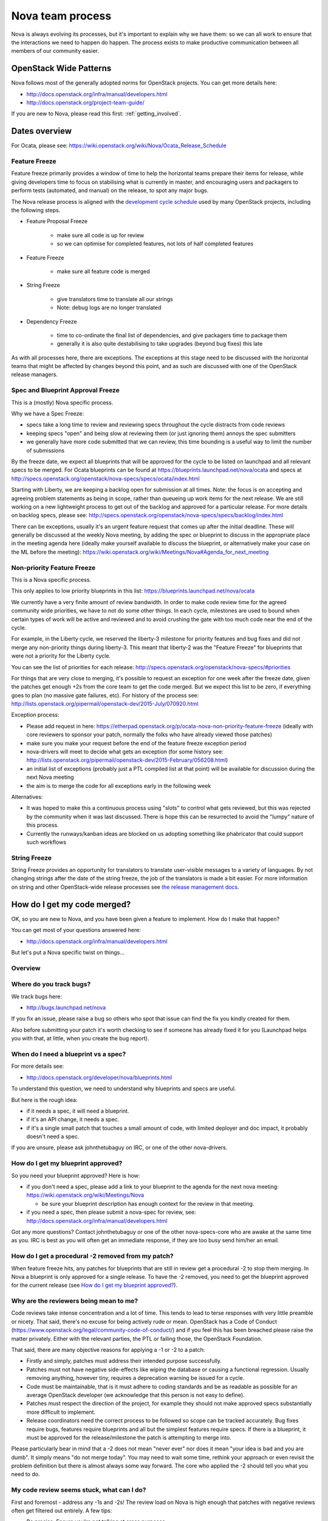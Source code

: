 ..
      Licensed under the Apache License, Version 2.0 (the "License"); you may
      not use this file except in compliance with the License. You may obtain
      a copy of the License at

          http://www.apache.org/licenses/LICENSE-2.0

      Unless required by applicable law or agreed to in writing, software
      distributed under the License is distributed on an "AS IS" BASIS, WITHOUT
      WARRANTIES OR CONDITIONS OF ANY KIND, either express or implied. See the
      License for the specific language governing permissions and limitations
      under the License.

.. _process:

=================
Nova team process
=================

Nova is always evolving its processes, but it's important to explain why we
have them: so we can all work to ensure that the interactions we need to
happen do happen. The process exists to make productive communication between
all members of our community easier.

OpenStack Wide Patterns
=======================

Nova follows most of the generally adopted norms for OpenStack projects.
You can get more details here:

* http://docs.openstack.org/infra/manual/developers.html
* http://docs.openstack.org/project-team-guide/

If you are new to Nova, please read this first: :ref:`getting_involved`.

Dates overview
==============

For Ocata, please see:
https://wiki.openstack.org/wiki/Nova/Ocata_Release_Schedule

.. note: Throughout this document any link which references the name of a
         release cycle in the link can usually be changed to the name of the
         current cycle to get up to date information.

Feature Freeze
~~~~~~~~~~~~~~

Feature freeze primarily provides a window of time to help the horizontal
teams prepare their items for release, while giving developers time to
focus on stabilising what is currently in master, and encouraging users
and packagers to perform tests (automated, and manual) on the release, to
spot any major bugs.

The Nova release process is aligned with the `development cycle schedule
<http://docs.openstack.org/project-team-guide/release-management.html#typical-development-cycle-schedule>`_
used by many OpenStack projects, including the following steps.

- Feature Proposal Freeze

   -  make sure all code is up for review
   -  so we can optimise for completed features, not lots of half
      completed features

- Feature Freeze

   -  make sure all feature code is merged

- String Freeze

   -  give translators time to translate all our strings
   -  Note: debug logs are no longer translated

- Dependency Freeze

   -  time to co-ordinate the final list of dependencies, and give packagers
      time to package them
   -  generally it is also quite destabilising to take upgrades (beyond
      bug fixes) this late

As with all processes here, there are exceptions. The exceptions at
this stage need to be discussed with the horizontal teams that might be
affected by changes beyond this point, and as such are discussed with
one of the OpenStack release managers.

Spec and Blueprint Approval Freeze
~~~~~~~~~~~~~~~~~~~~~~~~~~~~~~~~~~

This is a (mostly) Nova specific process.

Why we have a Spec Freeze:

-  specs take a long time to review and reviewing specs throughout the cycle
   distracts from code reviews
-  keeping specs "open" and being slow at reviewing them (or just
   ignoring them) annoys the spec submitters
-  we generally have more code submitted that we can review, this time
   bounding is a useful way to limit the number of submissions

By the freeze date, we expect all blueprints that will be approved for the
cycle to be listed on launchpad and all relevant specs to be merged. For Ocata
blueprints can be found at https://blueprints.launchpad.net/nova/ocata and
specs at 
http://specs.openstack.org/openstack/nova-specs/specs/ocata/index.html

Starting with Liberty, we are keeping a backlog open for submission at all
times. Note: the focus is on accepting and agreeing problem statements
as being in scope, rather than queueing up work items for the next
release. We are still working on a new lightweight process to get out of
the backlog and approved for a particular release. For more details on
backlog specs, please see:
http://specs.openstack.org/openstack/nova-specs/specs/backlog/index.html

There can be exceptions, usually it's an urgent feature request that
comes up after the initial deadline. These will generally be discussed
at the weekly Nova meeting, by adding the spec or blueprint to discuss
in the appropriate place in the meeting agenda here (ideally make
yourself available to discuss the blueprint, or alternatively make your
case on the ML before the meeting):
https://wiki.openstack.org/wiki/Meetings/Nova#Agenda_for_next_meeting

Non-priority Feature Freeze
~~~~~~~~~~~~~~~~~~~~~~~~~~~

This is a Nova specific process.

This only applies to low priority blueprints in this list:
https://blueprints.launchpad.net/nova/ocata

We currently have a very finite amount of review bandwidth. In order to
make code review time for the agreed community wide priorities, we have
to not do some other things. In each cycle, milestones are used to bound
when certain types of work will be active and reviewed and to avoid crushing
the gate with too much code near the end of the cycle.

For example, in the Liberty cycle, we reserved the liberty-3 milestone for
priority features and bug fixes and did not merge any non-priority things
during liberty-3. This meant that liberty-2 was the "Feature Freeze" for
blueprints that were not a priority for the Liberty cycle.

You can see the list of priorities for each release:
http://specs.openstack.org/openstack/nova-specs/#priorities

For things that are very close to merging, it's possible to request an
exception for one week after the freeze date, given the patches get
enough +2s from the core team to get the code merged. But we expect this
list to be zero, if everything goes to plan (no massive gate failures,
etc). For history of the process see:
http://lists.openstack.org/pipermail/openstack-dev/2015-July/070920.html

Exception process:

-  Please add request in here:
   https://etherpad.openstack.org/p/ocata-nova-non-priority-feature-freeze
   (ideally with core reviewers to sponsor your patch, normally the
   folks who have already viewed those patches)
-  make sure you make your request before the end of the feature freeze
   exception period
-  nova-drivers will meet to decide what gets an exception (for some history
   see:
   http://lists.openstack.org/pipermail/openstack-dev/2015-February/056208.html)
-  an initial list of exceptions (probably just a PTL compiled list at
   that point) will be available for discussion during the next Nova meeting
-  the aim is to merge the code for all exceptions early in the following week

Alternatives:

-  It was hoped to make this a continuous process using "slots" to
   control what gets reviewed, but this was rejected by the community
   when it was last discussed. There is hope this can be resurrected to
   avoid the "lumpy" nature of this process.
-  Currently the runways/kanban ideas are blocked on us adopting
   something like phabricator that could support such workflows

String Freeze
~~~~~~~~~~~~~

String Freeze provides an opportunity for translators to translate user-visible
messages to a variety of languages. By not changing strings after the date of
the string freeze, the job of the translators is made a bit easier. For more
information on string and other OpenStack-wide release processes see `the
release management docs
<http://docs.openstack.org/project-team-guide/release-management.html>`_.

How do I get my code merged?
============================

OK, so you are new to Nova, and you have been given a feature to
implement. How do I make that happen?

You can get most of your questions answered here:

-  http://docs.openstack.org/infra/manual/developers.html

But let's put a Nova specific twist on things...

Overview
~~~~~~~~

.. image:: ./images/Nova_spec_process.svg
   :alt: Flow chart showing the Nova bug/feature process

Where do you track bugs?
~~~~~~~~~~~~~~~~~~~~~~~~

We track bugs here:

-  http://bugs.launchpad.net/nova

If you fix an issue, please raise a bug so others who spot that issue
can find the fix you kindly created for them.

Also before submitting your patch it's worth checking to see if someone
has already fixed it for you (Launchpad helps you with that, at little,
when you create the bug report).

When do I need a blueprint vs a spec?
~~~~~~~~~~~~~~~~~~~~~~~~~~~~~~~~~~~~~

For more details see:

-  http://docs.openstack.org/developer/nova/blueprints.html

To understand this question, we need to understand why blueprints and
specs are useful.

But here is the rough idea:

-  if it needs a spec, it will need a blueprint.
-  if it's an API change, it needs a spec.
-  if it's a single small patch that touches a small amount of code,
   with limited deployer and doc impact, it probably doesn't need a
   spec.

If you are unsure, please ask johnthetubaguy on IRC, or one of the other
nova-drivers.

How do I get my blueprint approved?
~~~~~~~~~~~~~~~~~~~~~~~~~~~~~~~~~~~

So you need your blueprint approved? Here is how:

-  if you don't need a spec, please add a link to your blueprint to the
   agenda for the next nova meeting:
   https://wiki.openstack.org/wiki/Meetings/Nova

   -  be sure your blueprint description has enough context for the
      review in that meeting.

-  if you need a spec, then please submit a nova-spec for review, see:
   http://docs.openstack.org/infra/manual/developers.html

Got any more questions? Contact johnthetubaguy or one of the other
nova-specs-core who are awake at the same time as you. IRC is best as
you will often get an immediate response, if they are too busy send
him/her an email.

How do I get a procedural -2 removed from my patch?
~~~~~~~~~~~~~~~~~~~~~~~~~~~~~~~~~~~~~~~~~~~~~~~~~~~

When feature freeze hits, any patches for blueprints that are still in review
get a procedural -2 to stop them merging. In Nova a blueprint is only approved
for a single release. To have the -2 removed, you need to get the blueprint
approved for the current release (see `How do I get my blueprint approved?`_).

Why are the reviewers being mean to me?
~~~~~~~~~~~~~~~~~~~~~~~~~~~~~~~~~~~~~~~

Code reviews take intense concentration and a lot of time. This tends to
lead to terse responses with very little preamble or nicety. That said,
there's no excuse for being actively rude or mean. OpenStack has a Code
of Conduct (https://www.openstack.org/legal/community-code-of-conduct/)
and if you feel this has been breached please raise the matter
privately. Either with the relevant parties, the PTL or failing those,
the OpenStack Foundation.

That said, there are many objective reasons for applying a -1 or -2 to a
patch:

-  Firstly and simply, patches must address their intended purpose
   successfully.
-  Patches must not have negative side-effects like wiping the database
   or causing a functional regression. Usually removing anything,
   however tiny, requires a deprecation warning be issued for a cycle.
-  Code must be maintainable, that is it must adhere to coding standards
   and be as readable as possible for an average OpenStack developer
   (we acknowledge that this person is not easy to define).
-  Patches must respect the direction of the project, for example they
   should not make approved specs substantially more difficult to
   implement.
-  Release coordinators need the correct process to be followed so scope
   can be tracked accurately. Bug fixes require bugs, features require
   blueprints and all but the simplest features require specs. If there
   is a blueprint, it must be approved for the release/milestone the
   patch is attempting to merge into.

Please particularly bear in mind that a -2 does not mean "never ever"
nor does it mean "your idea is bad and you are dumb". It simply means
"do not merge today". You may need to wait some time, rethink your
approach or even revisit the problem definition but there is almost
always some way forward. The core who applied the -2 should tell you
what you need to do.

My code review seems stuck, what can I do?
~~~~~~~~~~~~~~~~~~~~~~~~~~~~~~~~~~~~~~~~~~

First and foremost - address any -1s and -2s! The review load on Nova is
high enough that patches with negative reviews often get filtered out
entirely. A few tips:

-  Be precise. Ensure you're not talking at cross purposes.
-  Try to understand where the reviewer is coming from. They may have a
   very different perspective and/or use-case to you.
-  If you don't understand the problem, ask them to explain - this is
   common and helpful behaviour.
-  Be positive. Everyone's patches have issues, including core
   reviewers. No-one cares once the issues are fixed.
-  Try not to flip-flop. When two reviewers are pulling you in different
   directions, stop pushing code and negotiate the best way forward.
-  If the reviewer does not respond to replies left on the patchset,
   reach out to them on IRC or email. If they still don't respond, you
   can try to ask their colleagues if they're on holiday (or simply
   wait). Finally, you can ask for mediation in the Nova meeting by
   adding it to the agenda
   (https://wiki.openstack.org/wiki/Meetings/Nova). This is also what
   you should do if you are unable to negotiate a resolution to an
   issue.

Secondly, Nova is a big project, be aware of the average wait times:
http://russellbryant.net/openstack-stats/nova-openreviews.html

Eventually you should get some +1s from people working through the
review queue. Expect to get -1s as well. You can ask for reviews within
your company, 1-2 are useful (not more), especially if those reviewers
are known to give good reviews. You can spend some time while you wait
reviewing other people's code - they may reciprocate and you may learn
something (:ref:`Why do code reviews when I'm not core? <why_plus1>`).

If you've waited an appropriate amount of time and you haven't had any
+1s, you can ask on IRC for reviews. Please don't ask for core review
straight away, especially not directly (IRC or email). Core reviewer
time is very valuable and gaining some +1s is a good way to show your
patch meets basic quality standards.

Once you have a few +1s, be patient. Remember the average wait times.
You can ask for reviews each week in IRC, it helps to ask when cores are
awake.

Bugs
^^^^

It helps to apply correct tracking information.

-  Put "Closes-Bug", "Partial-Bug" or "Related-Bug" in the commit
   message tags as necessary.
-  If you have to raise a bug in Launchpad first, do it - this helps
   someone else find your fix.
-  Make sure the bug has the correct priority and tag set:
   https://wiki.openstack.org/wiki/Nova/BugTriage#Step_2:_Triage_Tagged_Bugs

Features
^^^^^^^^

Again, it helps to apply correct tracking information. For
blueprint-only features:

-  Put your blueprint in the commit message, EG "blueprint
   simple-feature".
-  Mark the blueprint as NeedsCodeReview if you are finished.
-  Maintain the whiteboard on the blueprint so it's easy to understand
   which patches need reviews.
-  Use a single topic for all related patches. All patches for one
   blueprint should share a topic.

For blueprint and spec features, do everything for blueprint-only
features and also:

-  If it's a project or subteam priority, add it to:
   https://etherpad.openstack.org/p/ocata-nova-priorities-tracking
-  Ensure your spec is approved for the current release cycle.

If your code is a project or subteam priority, the cores interested in
that priority might not mind a ping after it has sat with +1s for a
week. If you abuse this privilege, you'll lose respect.

If it's not a priority, your blueprint/spec has been approved for the
cycle and you have been patient, you can raise it during the Nova
meeting. The outcome may be that your spec gets unapproved for the
cycle, so that priority items can take focus. If this happens to you,
sorry - it should not have been approved in the first place, Nova team
bit off more than they could chew, it is their mistake not yours. You
can re-propose it for the next cycle.

If it's not a priority and your spec has not been approved, your code
will not merge this cycle. Please re-propose your spec for the next
cycle.

Nova Process Mission
====================

This section takes a high level look at the guiding principles behind
the Nova process.

Open
~~~~

Our mission is to have:

-  Open Source
-  Open Design
-  Open Development
-  Open Community

We have to work out how to keep communication open in all areas. We need
to be welcoming and mentor new people, and make it easy for them to
pickup the knowledge they need to get involved with OpenStack. For more
info on Open, please see: https://wiki.openstack.org/wiki/Open

Interoperable API, supporting a vibrant ecosystem
~~~~~~~~~~~~~~~~~~~~~~~~~~~~~~~~~~~~~~~~~~~~~~~~~

An interoperable API that gives users on-demand access to compute
resources is at the heart of Nova's mission:
http://docs.openstack.org/developer/nova/project_scope.html#mission

Nova has a vibrant ecosystem of tools built on top of the current Nova
API. All features should be designed to work with all technology
combinations, so the feature can be adopted by our ecosystem. If a new
feature is not adopted by the ecosystem, it will make it hard for your
users to make use of those features, defeating most of the reason to add
the feature in the first place. The microversion system allows users to
isolate themselves

This is a very different aim to being "pluggable" or wanting to expose
all capabilities to end users. At the same time, it is not just a
"lowest common denominator" set of APIs. It should be discoverable which
features are available, and while no implementation details should leak
to the end users, purely admin concepts may need to understand
technology specific details that back the interoperable and more
abstract concepts that are exposed to the end user. This is a hard goal,
and one area we currently don't do well is isolating image creators from
these technology specific details.

Smooth Upgrades
~~~~~~~~~~~~~~~

As part of our mission for a vibrant ecosystem around our APIs, we want
to make it easy for those deploying Nova to upgrade with minimal impact
to their users. Here is the scope of Nova's upgrade support:

-  upgrade from any commit, to any future commit, within the same major
   release
-  only support upgrades between N and N+1 major versions, to reduce
   technical debt relating to upgrades

Here are some of the things we require developers to do, to help with
upgrades:

-  when replacing an existing feature or configuration option, make it
   clear how to transition to any replacement
-  deprecate configuration options and features before removing them

   -  i.e. continue to support and test features for at least one
      release before they are removed
   -  this gives time for operator feedback on any removals

-  End User API will always be kept backwards compatible

Interaction goals
~~~~~~~~~~~~~~~~~

When thinking about the importance of process, we should take a look at:
http://agilemanifesto.org

With that in mind, let's look at how we want different members of the
community to interact. Let's start with looking at issues we have tried
to resolve in the past (currently in no particular order). We must:

-  have a way for everyone to review blueprints and designs, including
   allowing for input from operators and all types of users (keep it
   open)
-  take care to not expand Nova's scope any more than absolutely
   necessary
-  ensure we get sufficient focus on the core of Nova so that we can
   maintain or improve the stability and flexibility of the overall
   codebase
-  support any API we release approximately forever. We currently
   release every commit, so we're motivated to get the API right the first
   time
-  avoid low priority blueprints that slow work on high priority work,
   without blocking those forever
-  focus on a consistent experience for our users, rather than ease of
   development
-  optimise for completed blueprints, rather than more half completed
   blueprints, so we get maximum value for our users out of our review
   bandwidth
-  focus efforts on a subset of patches to allow our core reviewers to
   be more productive
-  set realistic expectations on what can be reviewed in a particular
   cycle, to avoid sitting in an expensive rebase loop
-  be aware of users that do not work on the project full time
-  be aware of users that are only able to work on the project at
   certain times that may not align with the overall community cadence
-  discuss designs for non-trivial work before implementing it, to avoid
   the expense of late-breaking design issues

FAQs
====

Why bother with all this process?
~~~~~~~~~~~~~~~~~~~~~~~~~~~~~~~~~

We are a large community, spread across multiple timezones, working with
several horizontal teams. Good communication is a challenge and the
processes we have are mostly there to try and help fix some
communication challenges.

If you have a problem with a process, please engage with the community,
discover the reasons behind our current process, and help fix the issues
you are experiencing.

Why don't you remove old process?
~~~~~~~~~~~~~~~~~~~~~~~~~~~~~~~~~

We do! For example, in Liberty we stopped trying to predict the
milestones when a feature will land.

As we evolve, it is important to unlearn new habits and explore if
things get better if we choose to optimise for a different set of
issues.

Why are specs useful?
~~~~~~~~~~~~~~~~~~~~~

Spec reviews allow anyone to step up and contribute to reviews, just
like with code. Before we used gerrit, it was a very messy review
process, that felt very "closed" to most people involved in that
process.

As Nova has grown in size, it can be hard to work out how to modify Nova
to meet your needs. Specs are a great way of having that discussion with
the wider Nova community.

For Nova to be a success, we need to ensure we don't break our existing
users. The spec template helps focus the mind on the impact your change
might have on existing users and gives an opportunity to discuss the
best way to deal with those issues.

However, there are some pitfalls with the process. Here are some top
tips to avoid them:

-  keep it simple. Shorter, simpler, more decomposed specs are quicker
   to review and merge much quicker (just like code patches).
-  specs can help with documentation but they are only intended to
   document the design discussion rather than document the final code.
-  don't add details that are best reviewed in code, it's better to
   leave those things for the code review.

If we have specs, why still have blueprints?
~~~~~~~~~~~~~~~~~~~~~~~~~~~~~~~~~~~~~~~~~~~~

We use specs to record the design agreement, we use blueprints to track
progress on the implementation of the spec.

Currently, in Nova, specs are only approved for one release, and must be
re-submitted for each release you want to merge the spec, although that
is currently under review.

Why do we have priorities?
~~~~~~~~~~~~~~~~~~~~~~~~~~

To be clear, there is no "nova dev team manager", we are an open team of
professional software developers, that all work for a variety of (mostly
competing) companies that collaborate to ensure the Nova project is a
success.

Over time, a lot of technical debt has accumulated, because there was a
lack of collective ownership to solve those cross-cutting concerns.
Before the Kilo release, it was noted that progress felt much slower,
because we were unable to get appropriate attention on the architectural
evolution of Nova. This was important, partly for major concerns like
upgrades and stability. We agreed it's something we all care about and
it needs to be given priority to ensure that these things get fixed.

Since Kilo, priorities have been discussed at the summit. This turns in
to a spec review which eventually means we get a list of priorities
here: http://specs.openstack.org/openstack/nova-specs/#priorities

Allocating our finite review bandwidth to these efforts means we have to
limit the reviews we do on non-priority items. This is mostly why we now
have the non-priority Feature Freeze. For more on this, see below.

Blocking a priority effort is one of the few widely acceptable reasons
to block someone adding a feature. One of the great advantages of being
more explicit about that relationship is that people can step up to help
review and/or implement the work that is needed to unblock the feature
they want to get landed. This is a key part of being an Open community.

Why is there a Feature Freeze (and String Freeze) in Nova?
~~~~~~~~~~~~~~~~~~~~~~~~~~~~~~~~~~~~~~~~~~~~~~~~~~~~~~~~~~

The main reason Nova has a feature freeze is that it allows people
working on docs and translations to sync up with the latest code.
Traditionally this happens at the same time across multiple projects, so
the docs are synced between what used to be called the "integrated
release".

We also use this time period as an excuse to focus our development
efforts on bug fixes, ideally lower risk bug fixes, and improving test
coverage.

In theory, with a waterfall hat on, this would be a time for testing and
stabilisation of the product. In Nova we have a much stronger focus on
keeping every commit stable, by making use of extensive continuous
testing. In reality, we frequently see the biggest influx of fixes in
the few weeks after the release, as distributions do final testing of
the released code.

It is hoped that the work on Feature Classification will lead us to
better understand the levels of testing of different Nova features, so
we will be able to reduce and dependency between Feature Freeze and
regression testing. It is also likely that the move away from
"integrated" releases will help find a more developer friendly approach
to keep the docs and translations in sync.

Why is there a non-priority Feature Freeze in Nova?
~~~~~~~~~~~~~~~~~~~~~~~~~~~~~~~~~~~~~~~~~~~~~~~~~~~

We have already discussed why we have priority features.

The rate at which code can be merged to Nova is primarily constrained by
the amount of time able to be spent reviewing code. Given this,
earmarking review time for priority items means depriving it from
non-priority items.

The simplest way to make space for the priority features is to stop
reviewing and merging non-priority features for a whole milestone. The
idea being developers should focus on bug fixes and priority features
during that milestone, rather than working on non-priority features.

A known limitation of this approach is developer frustration. Many
developers are not being given permission to review code, work on bug
fixes or work on priority features, and so feel very unproductive
upstream. An alternative approach of "slots" or "runways" has been
considered, that uses a kanban style approach to regulate the influx of
work onto the review queue. We are yet to get agreement on a more
balanced approach, so the existing system is being continued to ensure
priority items are more likely to get the attention they require.

Why do you still use Launchpad?
~~~~~~~~~~~~~~~~~~~~~~~~~~~~~~~

We are actively looking for an alternative to Launchpad's bugs and
blueprints.

Originally the idea was to create Storyboard. However development
stalled for a while so interest waned. The project has become more active
recently so it may be worth looking again:
https://storyboard.openstack.org/#!/page/about

When should I submit my spec?
~~~~~~~~~~~~~~~~~~~~~~~~~~~~~

Ideally we want to get all specs for a release merged before the summit.
For things that we can't get agreement on, we can then discuss those at
the summit. There will always be ideas that come up at the summit and
need to be finalised after the summit. This causes a rush which is best
avoided.

How can I get my code merged faster?
~~~~~~~~~~~~~~~~~~~~~~~~~~~~~~~~~~~~

So no-one is coming to review your code, how do you speed up that
process?

Firstly, make sure you are following the above process. If it's a
feature, make sure you have an approved blueprint. If it's a bug, make
sure it is triaged, has its priority set correctly, it has the correct
bug tag and is marked as in progress. If the blueprint has all the code
up for review, change it from Started into NeedsCodeReview so people
know only reviews are blocking you, make sure it hasn't accidentally got
marked as implemented.

Secondly, if you have a negative review (-1 or -2) and you responded to
that in a comment or uploading a new change with some updates, but that
reviewer hasn't come back for over a week, it's probably a good time to
reach out to the reviewer on IRC (or via email) to see if they could
look again now you have addressed their comments. If you can't get
agreement, and your review gets stuck (i.e. requires mediation), you can
raise your patch during the Nova meeting and we will try to resolve any
disagreement.

Thirdly, is it in merge conflict with master or are any of the CI tests
failing? Particularly any third-party CI tests that are relevant to the
code you are changing. If you're fixing something that only occasionally
failed before, maybe recheck a few times to prove the tests stay
passing. Without green tests, reviewers tend to move on and look at the
other patches that have the tests passing.

OK, so you have followed all the process (i.e. your patches are getting
advertised via the project's tracking mechanisms), and your patches
either have no reviews, or only positive reviews. Now what?

Have you considered reviewing other people's patches? Firstly,
participating in the review process is the best way for you to
understand what reviewers are wanting to see in the code you are
submitting. As you get more practiced at reviewing it will help you to
write "merge-ready" code. Secondly, if you help review other peoples
code and help get their patches ready for the core reviewers to add a
+2, it will free up a lot of non-core and core reviewer time, so they
are more likely to get time to review your code. For more details,
please see: :ref:`Why do code reviews when I'm not core? <why_plus1>`

Please note, I am not recommending you go to ask people on IRC or via
email for reviews. Please try to get your code reviewed using the above
process first. In many cases multiple direct pings generate frustration
on both sides and that tends to be counter productive.

Now you have got your code merged, lets make sure you don't need to fix
this bug again. The fact the bug exists means there is a gap in our
testing. Your patch should have included some good unit tests to stop
the bug coming back. But don't stop there, maybe its time to add tempest
tests, to make sure your use case keeps working? Maybe you need to set
up a third party CI so your combination of drivers will keep working?
Getting that extra testing in place should stop a whole heap of bugs,
again giving reviewers more time to get to the issues or features you
want to add in the future.

Process Evolution Ideas
=======================

We are always evolving our process as we try to improve and adapt to the
changing shape of the community. Here we discuss some of the ideas,
along with their pros and cons.

Splitting out the virt drivers (or other bits of code)
~~~~~~~~~~~~~~~~~~~~~~~~~~~~~~~~~~~~~~~~~~~~~~~~~~~~~~

Currently, Nova doesn't have strong enough interfaces to split out the
virt drivers, scheduler or REST API. This is seen as the key blocker.
Let's look at both sides of the debate here.

Reasons for the split:

-  can have separate core teams for each repo

   -  this leads to quicker turn around times, largely due to focused
      teams

-  splitting out things from core means less knowledge required to
   become core in a specific area

Reasons against the split:

-  loss of interoperability between drivers

   -  this is a core part of Nova's mission, to have a single API across
      all deployments, and a strong ecosystem of tools and apps built on
      that
   -  we can overcome some of this with stronger interfaces and
      functional tests

-  new features often need changes in the API and virt driver anyway

   -  the new "depends-on" can make these cross-repo dependencies easier

-  loss of code style consistency across the code base
-  fear of fragmenting the nova community, leaving few to work on the
   core of the project
-  could work in subteams within the main tree

TODO - need to complete analysis

Subteam recommendation as a +2
~~~~~~~~~~~~~~~~~~~~~~~~~~~~~~

There are groups of people with great knowledge of particular bits of
the code base. It may be a good idea to give their recommendation of a
merge greater strength. In addition, having the subteam focus review efforts
on a subset of patches should help concentrate the nova-core reviews they
get, and increase the velocity of getting code merged.

The first part is for subgroups to show they can do a great job of
recommending patches. This is starting in here:
https://etherpad.openstack.org/p/ocata-nova-priorities-tracking

Ideally this would be done with gerrit user "tags" rather than an
etherpad. There are some investigations by sdague in how feasible it
would be to add tags to gerrit.

Stop having to submit a spec for each release
~~~~~~~~~~~~~~~~~~~~~~~~~~~~~~~~~~~~~~~~~~~~~

As mentioned above, we use blueprints for tracking, and specs to record
design decisions. Targeting specs to a specific release is a heavyweight
solution and blurs the lines between specs and blueprints. At the same
time, we don't want to lose the opportunity to revise existing
blueprints. Maybe there is a better balance?

What about this kind of process:

-  backlog has these folders:

   -  backlog/incomplete - merge a partial spec
   -  backlog/complete - merge complete specs (remove tracking details,
      such as assignee part of the template)
   -  ?? backlog/expired - specs are moved here from incomplete or
      complete when no longer seem to be given attention (after 1 year,
      by default)
   -  /implemented - when a spec is complete it gets moved into the
      release directory and possibly updated to reflect what actually
      happened
   -  there will no longer be a per-release approved spec list

To get your blueprint approved:

-  add it to the next nova meeting

   -  if a spec is required, update the URL to point to the spec merged
      in a spec to the blueprint
   -  ensure there is an assignee in the blueprint

-  a day before the meeting, a note is sent to the ML to review the list
   before the meeting
-  discuss any final objections in the nova-meeting

   -  this may result in a request to refine the spec, if things have
      changed since it was merged

-  trivial cases can be approved in advance by a nova-driver, so not all
   folks need to go through the meeting

This still needs more thought, but should decouple the spec review from
the release process. It is also more compatible with a runway style
system, that might be less focused on milestones.

Runways
~~~~~~~

Runways are a form of Kanban, where we look at optimising the flow
through the system, by ensuring we focus our efforts on reviewing a
specific subset of patches.

The idea goes something like this:

-  define some states, such as: design backlog, design review, code
   backlog, code review, test+doc backlog, complete
-  blueprints must be in one of the above state

   -  large or high priority bugs may also occupy a code review slot

-  core reviewer member moves item between the slots

   -  must not violate the rules on the number of items in each state
   -  states have a limited number of slots, to ensure focus
   -  certain percentage of slots are dedicated to priorities, depending
      on point in the cycle, and the type of the cycle, etc

Reasons for:

-  more focused review effort, get more things merged more quickly
-  more upfront about when your code is likely to get reviewed
-  smooth out current "lumpy" non-priority feature freeze system

Reasons against:

-  feels like more process overhead
-  control is too centralised

Replacing Milestones with SemVer Releases
~~~~~~~~~~~~~~~~~~~~~~~~~~~~~~~~~~~~~~~~~

You can deploy any commit of Nova and upgrade to a later commit in that
same release. Making our milestones versioned more like an official
release would help signal to our users that people can use the
milestones in production, and get a level of upgrade support.

It could go something like this:

-  14.0.0 is milestone 1
-  14.0.1 is milestone 2 (maybe, because we add features, it should be
   14.1.0?)
-  14.0.2 is milestone 3
-  we might do other releases (once a critical bug is fixed?), as it
   makes sense, but we will always be the time bound ones
-  14.0.3 two weeks after milestone 3, adds only bug fixes (and updates
   to RPC versions?)

   -  maybe a stable branch is created at this point?

-  14.1.0 adds updated translations and co-ordinated docs

   -  this is released from the stable branch?

-  15.0.0 is the next milestone, in the following cycle

   -  not the bump of the major version to signal an upgrade
      incompatibility with 13.x

We are currently watching Ironic to see how their use of semver goes,
and see what lessons need to be learnt before we look to maybe apply
this technique during M.

Feature Classification
~~~~~~~~~~~~~~~~~~~~~~

This is a look at moving forward this effort:

-  http://docs.openstack.org/developer/nova/support-matrix.html

The things we need to cover:

-  note what is tested, and how often that test passes (via 3rd party
   CI, or otherwise)

   -  link to current test results for stable and master (time since
      last pass, recent pass rate, etc)
   -  TODO - sync with jogo on his third party CI audit and getting
      trends, ask infra

-  include experimental features (untested feature)
-  get better at the impact of volume drivers and network drivers on
   available features (not just hypervisor drivers)

Main benefits:

-  users get a clear picture of what is known to work
-  be clear about when experimental features are removed, if no tests
   are added
-  allows a way to add experimental things into Nova, and track either
   their removal or maturation
